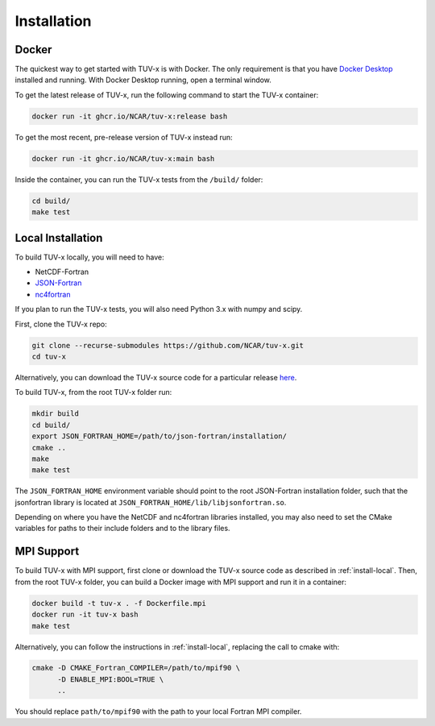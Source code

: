 .. Installation instructions for TUV-x

Installation
============

Docker
------

The quickest way to get started with TUV-x is with Docker.
The only requirement is that you have `Docker Desktop <https://www.docker.com/get-started>`_
installed and running.
With Docker Desktop running, open a terminal window.

To get the latest release of TUV-x, run the following command to start the TUV-x container:

.. code-block:: bash

   docker run -it ghcr.io/NCAR/tuv-x:release bash


To get the most recent, pre-release version of TUV-x instead run:

.. code-block:: bash

   docker run -it ghcr.io/NCAR/tuv-x:main bash


Inside the container, you can run the TUV-x tests from the ``/build/`` folder:

.. code-block:: bash

   cd build/
   make test


.. _install-local:

Local Installation
------------------

To build TUV-x locally, you will need to have:

- NetCDF-Fortran
- `JSON-Fortran <https://github.com/jacobwilliams/json-fortran/archive/8.2.0.tar.gz>`_
- `nc4fortran <https://github.com/geospace-code/nc4fortran/archive/refs/tags/v1.4.2.tar.gz>`_

If you plan to run the TUV-x tests, you will also need Python 3.x with numpy and scipy.

First, clone the TUV-x repo:

.. code-block:: bash

   git clone --recurse-submodules https://github.com/NCAR/tuv-x.git
   cd tuv-x


Alternatively, you can download the TUV-x source code for a particular release
`here <https://github.com/NCAR/tuv-x/releases>`_.

To build TUV-x, from the root TUV-x folder run:

.. code-block:: bash

   mkdir build
   cd build/
   export JSON_FORTRAN_HOME=/path/to/json-fortran/installation/
   cmake ..
   make
   make test

The ``JSON_FORTRAN_HOME`` environment variable should point to the root JSON-Fortran
installation folder, such that the jsonfortran library is located at
``JSON_FORTRAN_HOME/lib/libjsonfortran.so``.

Depending on where you have the NetCDF and nc4fortran libraries installed, you may also
need to set the CMake variables for paths to their include folders and to the library files.


.. _install-mpi:

MPI Support
-----------

To build TUV-x with MPI support, first clone or download the TUV-x source code as
described in :ref:`install-local`.
Then, from the root TUV-x folder, you can build a Docker image with MPI support and
run it in a container:

.. code-block:: bash

   docker build -t tuv-x . -f Dockerfile.mpi
   docker run -it tuv-x bash
   make test


Alternatively, you can follow the instructions in :ref:`install-local`, replacing
the call to cmake with:

.. code-block:: bash

   cmake -D CMAKE_Fortran_COMPILER=/path/to/mpif90 \
         -D ENABLE_MPI:BOOL=TRUE \
         ..


You should replace ``path/to/mpif90`` with the path to your local Fortran MPI compiler.
